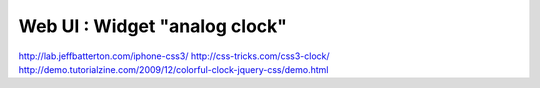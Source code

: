 *****************************************
Web UI : Widget "analog clock"
*****************************************
http://lab.jeffbatterton.com/iphone-css3/
http://css-tricks.com/css3-clock/
http://demo.tutorialzine.com/2009/12/colorful-clock-jquery-css/demo.html